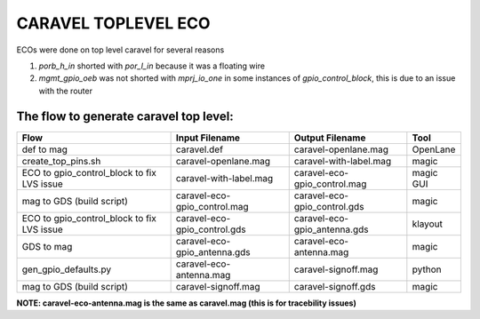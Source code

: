 .. raw:: html

   <!---
   # SPDX-FileCopyrightText: 2020 Efabless Corporation
   #
   # Licensed under the Apache License, Version 2.0 (the "License");
   # you may not use this file except in compliance with the License.
   # You may obtain a copy of the License at
   #
   #      http://www.apache.org/licenses/LICENSE-2.0
   #
   # Unless required by applicable law or agreed to in writing, software
   # distributed under the License is distributed on an "AS IS" BASIS,
   # WITHOUT WARRANTIES OR CONDITIONS OF ANY KIND, either express or implied.
   # See the License for the specific language governing permissions and
   # limitations under the License.
   #
   # SPDX-License-Identifier: Apache-2.0
   -->

====================
CARAVEL TOPLEVEL ECO
====================

ECOs were done on top level caravel for several reasons

1. `porb_h_in` shorted with `por_l_in` because it was a floating wire
2. `mgmt_gpio_oeb` was not shorted with `mprj_io_one` in some instances of `gpio_control_block`, this is due to an issue with the router

The flow to generate caravel top level:
=======================================

==================================================== ============================== ============================= ==========
Flow                                                 Input Filename                 Output Filename               Tool
==================================================== ============================== ============================= ==========
def to mag                                           caravel.def                    caravel-openlane.mag          OpenLane
create_top_pins.sh                                   caravel-openlane.mag           caravel-with-label.mag        magic
ECO to gpio_control_block to fix LVS issue           caravel-with-label.mag         caravel-eco-gpio_control.mag  magic GUI
mag to GDS (build script)                            caravel-eco-gpio_control.mag   caravel-eco-gpio_control.gds  magic
ECO to gpio_control_block to fix LVS issue           caravel-eco-gpio_control.gds   caravel-eco-gpio_antenna.gds  klayout
GDS to mag                                           caravel-eco-gpio_antenna.gds   caravel-eco-antenna.mag       magic
gen_gpio_defaults.py                                 caravel-eco-antenna.mag        caravel-signoff.mag           python
mag to GDS (build script)                            caravel-signoff.mag            caravel-signoff.gds           magic
==================================================== ============================== ============================= ==========

**NOTE: caravel-eco-antenna.mag is the same as caravel.mag (this is for tracebility issues)**
